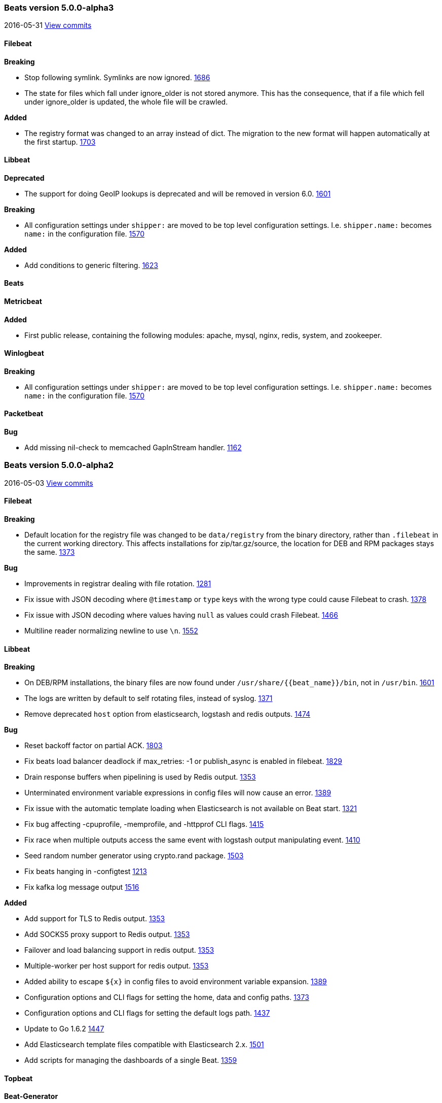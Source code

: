 ////
This file is generated! See scripts/changelog.py
////

[[release-notes-5.0.0-alpha3]]
=== Beats version 5.0.0-alpha3
2016-05-31 https://github.com/elastic/beats/compare/v5.0.0-alpha2...v5.0.0-alpha3[View commits]

==== Filebeat


*Breaking*

- Stop following symlink. Symlinks are now ignored.
  https://github.com/elastic/beats/issues/1686[1686]
- The state for files which fall under ignore_older is not stored anymore. This has the consequence, that if a file which fell under ignore_older is updated, the whole file will be crawled.


*Added*

- The registry format was changed to an array instead of dict. The migration to the new format will happen automatically at the first startup.  https://github.com/elastic/beats/issues/1703[1703]

==== Libbeat


*Deprecated*

- The support for doing GeoIP lookups is deprecated and will be removed in version 6.0.
  https://github.com/elastic/beats/issues/1601[1601]

*Breaking*

- All configuration settings under `shipper:` are moved to be top level configuration settings. I.e.
  `shipper.name:` becomes `name:` in the configuration file.
  https://github.com/elastic/beats/issues/1570[1570]

*Added*

- Add conditions to generic filtering.
  https://github.com/elastic/beats/issues/1623[1623]

==== Beats


==== Metricbeat


*Added*

- First public release, containing the following modules: apache, mysql, nginx, redis, system, and zookeeper.


==== Winlogbeat


*Breaking*

- All configuration settings under `shipper:` are moved to be top level configuration settings. I.e. `shipper.name:` becomes `name:` in the configuration file.  https://github.com/elastic/beats/issues/1570[1570]

==== Packetbeat


*Bug*

- Add missing nil-check to memcached GapInStream handler.
  https://github.com/elastic/beats/issues/1162[1162]

[[release-notes-5.0.0-alpha2]]
=== Beats version 5.0.0-alpha2
2016-05-03 https://github.com/elastic/beats/compare/v5.0.0-alpha1...v5.0.0-alpha2[View commits]

==== Filebeat


*Breaking*

- Default location for the registry file was changed to be `data/registry` from the binary directory,
  rather than `.filebeat` in the current working directory. This affects installations for zip/tar.gz/source,
  the location for DEB and RPM packages stays the same.
  https://github.com/elastic/beats/issues/1373[1373]

*Bug*

- Improvements in registrar dealing with file rotation.
  https://github.com/elastic/beats/issues/1281[1281]
- Fix issue with JSON decoding where `@timestamp` or `type` keys with the wrong type could cause Filebeat
  to crash.
  https://github.com/elastic/beats/issues/1378[1378]
- Fix issue with JSON decoding where values having `null` as values could crash Filebeat.
  https://github.com/elastic/beats/issues/1466[1466]
- Multiline reader normalizing newline to use `\n`.
  https://github.com/elastic/beats/issues/1552[1552]

==== Libbeat


*Breaking*

- On DEB/RPM installations, the binary files are now found under `/usr/share/{{beat_name}}/bin`, not in `/usr/bin`.
  https://github.com/elastic/beats/issues/1601[1601]
- The logs are written by default to self rotating files, instead of syslog.
  https://github.com/elastic/beats/issues/1371[1371]
- Remove deprecated `host` option from elasticsearch, logstash and redis outputs.
  https://github.com/elastic/beats/issues/1474[1474]

*Bug*

- Reset backoff factor on partial ACK.
  https://github.com/elastic/beats/issues/1803[1803]
- Fix beats load balancer deadlock if max_retries: -1 or publish_async is enabled in filebeat.
  https://github.com/elastic/beats/issues/1829[1829]
- Drain response buffers when pipelining is used by Redis output.
  https://github.com/elastic/beats/issues/1353[1353]
- Unterminated environment variable expressions in config files will now cause an error.
  https://github.com/elastic/beats/issues/1389[1389]
- Fix issue with the automatic template loading when Elasticsearch is not available on Beat start.
  https://github.com/elastic/beats/issues/1321[1321]
- Fix bug affecting -cpuprofile, -memprofile, and -httpprof CLI flags.
  https://github.com/elastic/beats/issues/1415[1415]
- Fix race when multiple outputs access the same event with logstash output manipulating event.
  https://github.com/elastic/beats/issues/1410[1410]
- Seed random number generator using crypto.rand package.
  https://github.com/elastic/beats/issues/1503[1503]
- Fix beats hanging in -configtest
  https://github.com/elastic/beats/issues/1213[1213]
- Fix kafka log message output
  https://github.com/elastic/beats/issues/1516[1516]

*Added*

- Add support for TLS to Redis output.
  https://github.com/elastic/beats/issues/1353[1353]
- Add SOCKS5 proxy support to Redis output.
  https://github.com/elastic/beats/issues/1353[1353]
- Failover and load balancing support in redis output.
  https://github.com/elastic/beats/issues/1353[1353]
- Multiple-worker per host support for redis output.
  https://github.com/elastic/beats/issues/1353[1353]
- Added ability to escape `${x}` in config files to avoid environment variable expansion.
  https://github.com/elastic/beats/issues/1389[1389]
- Configuration options and CLI flags for setting the home, data and config paths.
  https://github.com/elastic/beats/issues/1373[1373]
- Configuration options and CLI flags for setting the default logs path.
  https://github.com/elastic/beats/issues/1437[1437]
- Update to Go 1.6.2
  https://github.com/elastic/beats/issues/1447[1447]
- Add Elasticsearch template files compatible with Elasticsearch 2.x.
  https://github.com/elastic/beats/issues/1501[1501]
- Add scripts for managing the dashboards of a single Beat.
  https://github.com/elastic/beats/issues/1359[1359]

==== Topbeat


==== Beat-Generator


*Added*

- Add dev-tools/packer to package the beat for all supported platforms


*Changed*

- The registry format was changed to an array instead of dict. The migration to the new format will happen automatically at the first startup.
- Use ucfg.Unpack() instead of cfgfile.Read() in Beater.Config method.
- Rename `Configuration` variable in beat struct to `beatConfig` as generalization from @buehler.
- Update Golang dependency to 1.6.0

==== Metricbeat


*Bug*

- Fix the CPU values returned for each core.
  https://github.com/elastic/beats/issues/1863[1863]

==== Packetbeat


*Breaking*

- Configuration of redis topology support changed.
  https://github.com/elastic/beats/issues/1353[1353]
- Move all Packetbeat configuration options under the packetbeat namespace.
  https://github.com/elastic/beats/issues/1417[1417]

*Added*

- Fix compile issues for OpenBSD.
  https://github.com/elastic/beats/issues/1347[1347]

